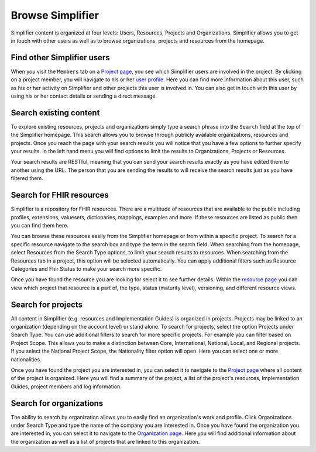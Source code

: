 Browse Simplifier
========================
Simplifier content is organized at four levels: Users, Resources, Projects and Organizations. Simplifier allows you to get in touch with other users as well as to browse organizations, projects and resources from the homepage. 

Find other Simplifier users
---------------------------
When you visit the ``Members`` tab on a `Project page <simplifierProjects.html#project-page>`_, you see which Simplifier users are involved in the project. By clicking on a project member, you will navigate to his or her `user profile <simplifierPersonalContent.html#user-profile>`_. Here you can find more information about this user, such as his or her activity on Simplifier and other projects this user is involved in. You can also get in touch with this user by using his or her contact details or sending a direct message.

Search existing content
-----------------------
To explore existing resources, projects and organizations simply type a search phrase into the ``Search`` field at the top of the Simplifier homepage. This search allows you to browse through publicly available organizations, resources and projects. Once you reach the page with your search results you will notice that you have a few options to further specify your results. In the left hand menu you will find options to limit the results to Organizations, Projects or Resources.

Your search results are RESTful, meaning that you can send your search results exactly as you have edited them to another using the URL. The person that you are sending the results to will receive the search results just as you have filtered them.

Search for FHIR resources
-------------------------
Simplifier is a repository for FHIR resources. There are a multitude of resources that are available to the public including profiles, extensions, valuesets, dictionaries, mappings, examples and more. If these resources are listed as public then you can find them here. 

You can browse these resources easily from the Simplifier homepage or from within a specific project. To search for a specific resource navigate to the search box and type the term in the search field. When searching from the homepage, select Resources from the Search Type options, to limit your search results to resources. When searching from the Resources tab in a project, this option will be selected automatically. You can apply additional filters such as Resource Categories and Fhir Status to make your search more specific.

.. image:: ./images/Resourcessearch.PNG
  :align: center

Once you have found the resource you are looking for select it to see further details. Within the `resource page <simplifierResources.html#resource-page>`_ you can view which project that resource is a part of, the type, status (maturity level), versioning, and different resource views. 

Search for projects
-------------------
All content in Simplifier (e.g. resources and Implementation Guides) is organized in projects. Projects may be linked to an organization (depending on the account level) or stand alone. To search for projects, select the option Projects under Search Type. You can use additional filters to search for more specific projects. For example you can filter based on Project Scope. This allows you to make a distinction between Core, International, National, Local, and Regional projects. If you select the National Project Scope, the Nationality filter option will open. Here you can select one or more nationalities.

Once you have found the project you are interested in, you can select it to navigate to the `Project page <simplifierProjects.html#project-page>`_ where all content of the project is organized. Here you will find a summary of the project, a list of the project's resources, Implementation Guides, project members and log information.

Search for organizations
------------------------
The ability to search by organization allows you to easily find an organization's work and profile. Click Organizations under Search Type and type the name of the company you are interested in. Once you have found the organization you are interested in, you can select it to navigate to the `Organization page <simplifierOrganizationPortal.html#organization-portal>`_. Here you will find additional information about the organization as well as a list of projects that are linked to this organization.
